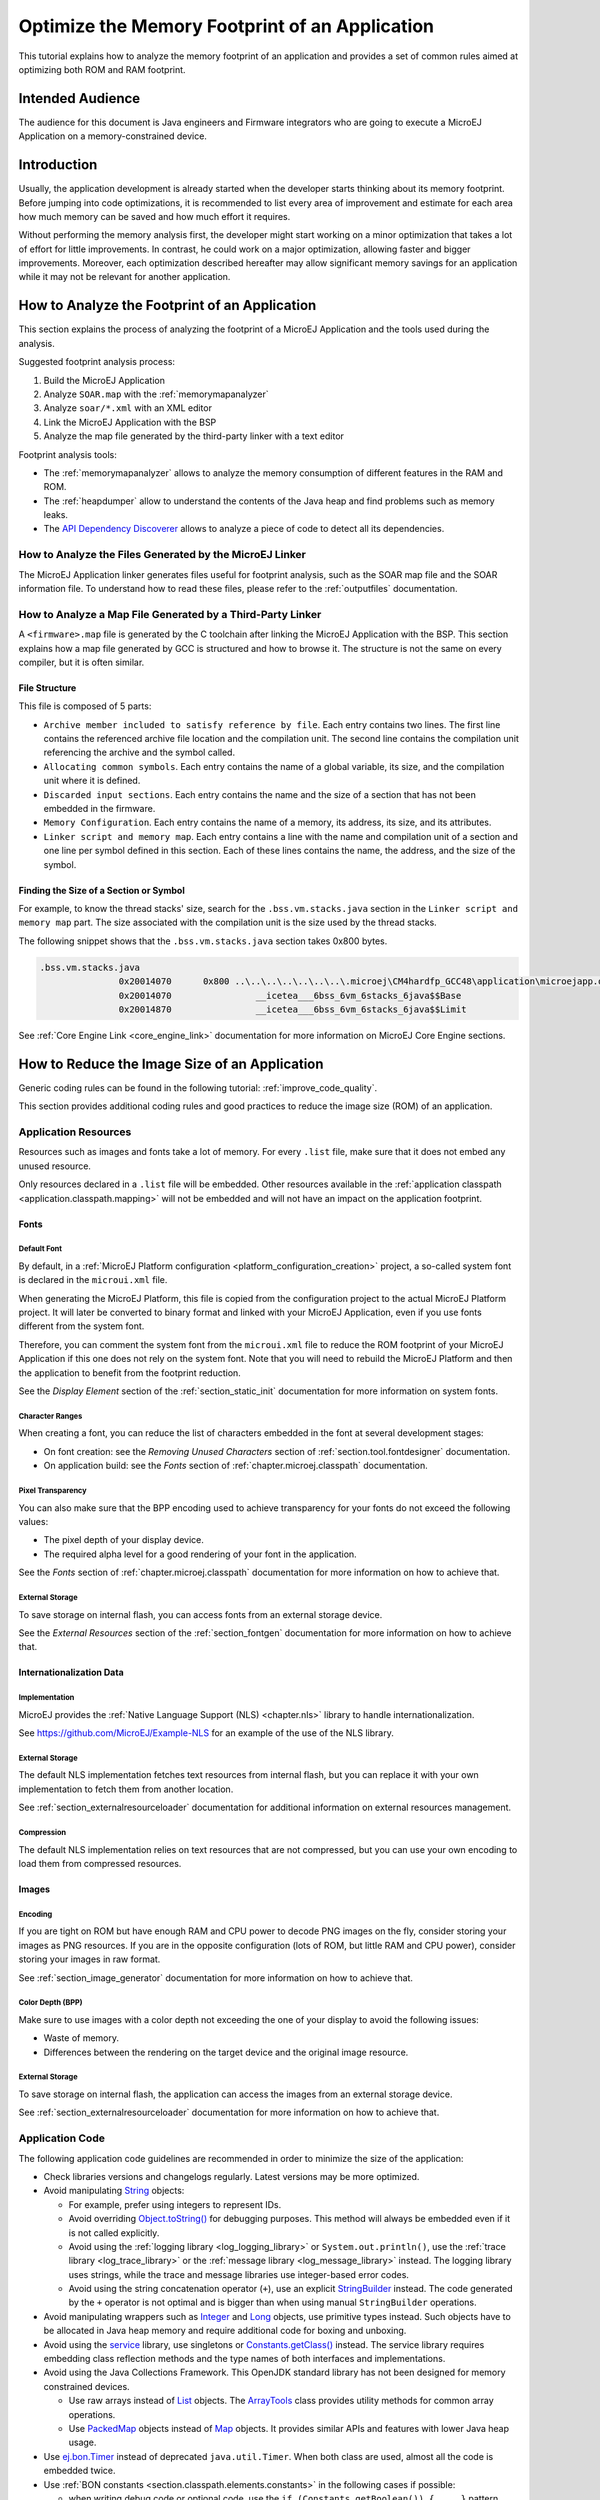 .. _tutorial_optimize_memory_footprint:

Optimize the Memory Footprint of an Application
===============================================

This tutorial explains how to analyze the memory footprint of an application and provides a set of common rules aimed at optimizing both ROM and RAM footprint.

Intended Audience
-----------------

The audience for this document is Java engineers and Firmware integrators who are going to execute a MicroEJ Application on a memory-constrained device.

Introduction
------------

Usually, the application development is already started when the developer starts thinking about its memory footprint.
Before jumping into code optimizations, it is recommended to list every area of improvement and estimate for each area how much memory can be saved and how much effort it requires.

Without performing the memory analysis first, the developer might start working on a minor optimization that takes a lot of effort for little improvements. In contrast, he could work on a major optimization, allowing faster and bigger improvements.
Moreover, each optimization described hereafter may allow significant memory savings for an application while it may not be relevant for another application.

How to Analyze the Footprint of an Application
----------------------------------------------

This section explains the process of analyzing the footprint of a MicroEJ Application and the tools used during the analysis.

Suggested footprint analysis process:

1. Build the MicroEJ Application
2. Analyze ``SOAR.map`` with the :ref:`memorymapanalyzer`
3. Analyze ``soar/*.xml`` with an XML editor
4. Link the MicroEJ Application with the BSP
5. Analyze the map file generated by the third-party linker with a text editor

Footprint analysis tools:

- The :ref:`memorymapanalyzer` allows to analyze the memory consumption of different features in the RAM and ROM.
- The :ref:`heapdumper` allow to understand the contents of the Java heap and find problems such as memory leaks.
- The `API Dependency Discoverer <https://github.com/MicroEJ/Tool-DependencyDiscoverer>`_  allows to analyze a piece of code to detect all its dependencies.

How to Analyze the Files Generated by the MicroEJ Linker
~~~~~~~~~~~~~~~~~~~~~~~~~~~~~~~~~~~~~~~~~~~~~~~~~~~~~~~~

The MicroEJ Application linker generates files useful for footprint analysis, such as the SOAR map file and the SOAR information file.
To understand how to read these files, please refer to the :ref:`outputfiles` documentation.

How to Analyze a Map File Generated by a Third-Party Linker
~~~~~~~~~~~~~~~~~~~~~~~~~~~~~~~~~~~~~~~~~~~~~~~~~~~~~~~~~~~

A ``<firmware>.map`` file is generated by the C toolchain after linking the MicroEJ Application with the BSP.
This section explains how a map file generated by GCC is structured and how to browse it. The structure is not the same on every compiler, but it is often similar.

File Structure
^^^^^^^^^^^^^^

This file is composed of 5 parts:

- ``Archive member included to satisfy reference by file``. Each entry contains two lines. The first line contains the referenced archive file location and the compilation unit. The second line contains the compilation unit referencing the archive and the symbol called.	
- ``Allocating common symbols``. Each entry contains the name of a global variable, its size, and the compilation unit where it is defined.
- ``Discarded input sections``. Each entry contains the name and the size of a section that has not been embedded in the firmware.
- ``Memory Configuration``. Each entry contains the name of a memory, its address, its size, and its attributes.
- ``Linker script and memory map``. Each entry contains a line with the name and compilation unit of a section and one line per symbol defined in this section. Each of these lines contains the name, the address, and the size of the symbol.

Finding the Size of a Section or Symbol
^^^^^^^^^^^^^^^^^^^^^^^^^^^^^^^^^^^^^^^

For example, to know the thread stacks' size, search for the ``.bss.vm.stacks.java`` section in the ``Linker script and memory map`` part. The size associated with the compilation unit is the size used by the thread stacks.

The following snippet shows that the ``.bss.vm.stacks.java`` section takes 0x800 bytes.

.. code-block::

 .bss.vm.stacks.java
                0x20014070      0x800 ..\..\..\..\..\..\..\.microej\CM4hardfp_GCC48\application\microejapp.o
                0x20014070                __icetea___6bss_6vm_6stacks_6java$$Base
                0x20014870                __icetea___6bss_6vm_6stacks_6java$$Limit

See :ref:`Core Engine Link <core_engine_link>` documentation for more information on MicroEJ Core Engine sections.

How to Reduce the Image Size of an Application
----------------------------------------------

Generic coding rules can be found in the following tutorial: :ref:`improve_code_quality`.

This section provides additional coding rules and good practices to reduce the image size (ROM) of an application.

Application Resources
~~~~~~~~~~~~~~~~~~~~~

Resources such as images and fonts take a lot of memory.
For every ``.list`` file, make sure that it does not embed any unused resource.

Only resources declared in a ``.list`` file will be embedded.
Other resources available in the :ref:`application classpath <application.classpath.mapping>` will not be embedded and will not have an impact on the application footprint.

Fonts
^^^^^

Default Font
""""""""""""
 
By default, in a :ref:`MicroEJ Platform configuration <platform_configuration_creation>` project, a so-called system font is declared in the ``microui.xml`` file.

When generating the MicroEJ Platform, this file is copied from the configuration project to the actual MicroEJ Platform project. It will later be converted to binary format and linked with your MicroEJ Application, even if you use fonts different from the system font.

Therefore, you can comment the system font from the ``microui.xml`` file to reduce the ROM footprint of your MicroEJ Application if this one does not rely on the system font. Note that you will need to rebuild the MicroEJ Platform and then the application to benefit from the footprint reduction.

See the *Display Element* section of the :ref:`section_static_init` documentation for more information on system fonts.

Character Ranges
""""""""""""""""

When creating a font, you can reduce the list of characters embedded in the font at several development stages:

- On font creation: see the *Removing Unused Characters* section of :ref:`section.tool.fontdesigner` documentation.
- On application build: see the *Fonts* section of :ref:`chapter.microej.classpath` documentation.

Pixel Transparency
""""""""""""""""""

You can also make sure that the BPP encoding used to achieve transparency for your fonts do not exceed the following values:

- The pixel depth of your display device.
- The required alpha level for a good rendering of your font in the application.

See the *Fonts* section of :ref:`chapter.microej.classpath` documentation for more information on how to achieve that.

External Storage
""""""""""""""""

To save storage on internal flash, you can access fonts from an external storage device.

See the *External Resources* section of the :ref:`section_fontgen` documentation for more information on how to achieve that.

Internationalization Data
^^^^^^^^^^^^^^^^^^^^^^^^^

Implementation
""""""""""""""

MicroEJ provides the :ref:`Native Language Support (NLS) <chapter.nls>` library to handle internationalization.

See https://github.com/MicroEJ/Example-NLS for an example of the use of the NLS library.

External Storage
""""""""""""""""

The default NLS implementation fetches text resources from internal flash, but you can replace it with your own implementation to fetch them from another location.

See :ref:`section_externalresourceloader` documentation for additional information on external resources management.

Compression
"""""""""""

The default NLS implementation relies on text resources that are not compressed, but you can use your own encoding to load them from compressed resources.

Images
^^^^^^

Encoding
""""""""

If you are tight on ROM but have enough RAM and CPU power to decode PNG images on the fly, consider storing your images as PNG resources.
If you are in the opposite configuration (lots of ROM, but little RAM and CPU power), consider storing your images in raw format.

See :ref:`section_image_generator` documentation for more information on how to achieve that.

Color Depth (BPP)
"""""""""""""""""

Make sure to use images with a color depth not exceeding the one of your display to avoid the following issues:

- Waste of memory.
- Differences between the rendering on the target device and the original image resource.

External Storage
""""""""""""""""

To save storage on internal flash, the application can access the images from an external storage device.

See :ref:`section_externalresourceloader` documentation for more information on how to achieve that.

Application Code
~~~~~~~~~~~~~~~~

The following application code guidelines are recommended in order to minimize the size of the application:

- Check libraries versions and changelogs regularly. Latest versions may be more optimized.
- Avoid manipulating `String`_ objects:
  
  - For example, prefer using integers to represent IDs.
  - Avoid overriding `Object.toString()`_ for debugging purposes. This method will always be embedded even if it is not called explicitly.
  - Avoid using the :ref:`logging library <log_logging_library>` or ``System.out.println()``, use the :ref:`trace library <log_trace_library>` or the :ref:`message library <log_message_library>` instead. The logging library uses strings, while the trace and message libraries use integer-based error codes.
  - Avoid using the string concatenation operator (``+``), use an explicit `StringBuilder`_ instead. The code generated by the ``+`` operator is not optimal and is bigger than when using manual ``StringBuilder`` operations.

- Avoid manipulating wrappers such as `Integer`_ and `Long`_ objects, use primitive types instead. Such objects have to be allocated in Java heap memory and require additional code for boxing and unboxing.
- Avoid using the `service`_ library, use singletons or `Constants.getClass()`_ instead. The service library requires embedding class reflection methods and the type names of both interfaces and implementations.
- Avoid using the Java Collections Framework. This OpenJDK standard library has not been designed for memory constrained devices.
  
  - Use raw arrays instead of `List`_ objects. The `ArrayTools`_ class provides utility methods for common array operations.
  - Use `PackedMap`_ objects instead of `Map`_ objects. It provides similar APIs and features with lower Java heap usage.

- Use `ej.bon.Timer`_ instead of deprecated ``java.util.Timer``. When both class are used, almost all the code is embedded twice.
- Use :ref:`BON constants <section.classpath.elements.constants>` in the following cases if possible:
  
  - when writing debug code or optional code, use the ``if (Constants.getBoolean()) { ... }`` pattern. That way, the optional code will not be embedded in the production firmware if the constant is set to ``false``.
  - replace the use of :ref:`System Properties <system_properties>` by BON constants when both keys and values are known at compile-time. System Properties should be reserved for runtime lookup. Each property requires embedding its key and its value as intern strings.

- Check for useless or duplicate synchronization operations in call stacks, in order reduce the usage of ``synchronized`` statements. Each statement generates additional code to acquire and release the monitor.
- Avoid declaring exit statements (``break``, ``continue``, ``throw`` or ``return``) that jump out of a ``synchronized`` block. At each exit point, additional code is generated to release the monitor properly.
- Avoid declaring exit statements (``break``, ``continue``, ``throw`` or ``return``) that jump out of a ``try/finally`` block. At each exit point, the code of the ``finally`` block is generated (duplicated). This also applies on every ``try-with-resources`` block since a ``finally`` block is generated to close the resource properly.
- Avoid overriding `Object.equals(Object)`_ and `Object.hashCode()`_, use ``==`` operator instead if it is sufficient. The :ref:`correct implementation of these methods <equals_hashcode>` requires significant code.
- Avoid calling ``equals()`` and ``hashCode()`` methods directly on ``Object`` references. Otherwise, the method of every embedded class which overrides the method will be embedded.
- Avoid creating inlined anonymous objects (such as ``new Runnable() { ... }`` objects), implement the interface in a existing class instead. Indeed, a new class is created for each inlined object. Moreover, each enclosed final variable is added as a field of this anonymous class.
- Avoid accessing a private field of a nested class. The Java compiler will generate a dedicated method instead of a direct field access. This method is called `synthetic`, and is identified by its name prefix: ``access$``.
- Replace constant arrays and objects initialization in ``static final`` fields by :ref:`immutables objects <section.classpath.elements.immutables>`. Indeed, initializing objects dynamically generates code which takes significant ROM and requires execution time.
- Check if some features available in software libraries are not already provided by the device hardware. For example, avoid using `java.util.Calendar`_ (full Gregorian calendar implementation) if the application only requires basic date manipulation provided by the internal real-time clock (RTC).

.. _String: https://repository.microej.com/javadoc/microej_5.x/apis/java/lang/String.html
.. _Object.toString(): https://repository.microej.com/javadoc/microej_5.x/apis/java/lang/Object.html#toString--
.. _StringBuilder: https://repository.microej.com/javadoc/microej_5.x/apis/java/lang/StringBuilder.html
.. _Integer: https://repository.microej.com/javadoc/microej_5.x/apis/java/lang/Integer.html
.. _Long: https://repository.microej.com/javadoc/microej_5.x/apis/java/lang/Long.html
.. _service: https://repository.microej.com/modules/ej/library/runtime/service/
.. _Constants.getClass(): https://repository.microej.com/javadoc/microej_5.x/apis/ej/bon/Constants.html#getClass-java.lang.String-
.. _List: https://repository.microej.com/javadoc/microej_5.x/apis/java/util/List.html
.. _ArrayTools: https://repository.microej.com/javadoc/microej_5.x/apis/ej/basictool/ArrayTools.html
.. _PackedMap: https://repository.microej.com/javadoc/microej_5.x/apis/ej/basictool/map/PackedMap.html
.. _Map: https://repository.microej.com/javadoc/microej_5.x/apis/java/util/Map.html
.. _ej.bon.Timer: https://repository.microej.com/javadoc/microej_5.x/apis/ej/bon/Timer.html
.. _Object.equals(Object): https://repository.microej.com/javadoc/microej_5.x/apis/java/lang/Object.html#equals-java.lang.Object-
.. _Object.hashCode(): https://repository.microej.com/javadoc/microej_5.x/apis/java/lang/Object.html#hashCode--
.. _java.util.Calendar: https://repository.microej.com/javadoc/microej_5.x/apis/java/util/Calendar.html


MicroEJ Platform Configuration
~~~~~~~~~~~~~~~~~~~~~~~~~~~~~~

The following configuration guidelines are recommended in order to minimize the size of the application:

- Check MicroEJ Architecture and Packs versions and changelogs regularly. Latest versions may be more optimized.
- Configure the Platform to use the :ref:`tiny <tinysandbox>` capability of the MicroEJ Core Engine. It reduces application code size by ~20%, provided that the application code size is lower than 256KB (resources excluded).
- Disable unnecessary modules in the ``.platform`` file. For example, disable the ``Image PNG Decoder`` module if the application does not load PNG images at runtime.
- Don't embed unnecessary :ref:`pixel conversion <display_pixel_conversion>` algorithms. This can save up to ~8KB of code size but it requires knowing the format of the resources used in the application.
- Select your embedded C compilation toolchain with care, prefer one which will allow low ROM footprint with optimal performance. Check the compiler options:
   
  - Check documentation for available optimization options (``-Os`` on GCC). These options can also be overridden per source file.
  - Separate each function and data resource in a dedicated section (``-ffunction-sections  -fdata-sections`` on GCC).
  
- Check the linker optimization options. The linker command line can be found in the project settings, and it may be printed during link.

  - Only embed necessary sections (``--gc-sections`` option on GCC/LD).
  - Some functions, such as the ``printf`` function, can be configured to only implement a subset of the public API (for example, remove ``-u _printf_float`` option on GCC/LD to disable printing floating point values).

- In the map file generated by the third-party linker, check that every embedded function is necessary. For example, hardware timers or HAL components may be initialized in the BSP but not used in the application. Also, debug functions such as :ref:`systemview` may be disconnected when building the production firmware.

Application Configuration
~~~~~~~~~~~~~~~~~~~~~~~~~

The following application configuration guidelines are recommended in order to minimize the size of the application:

- Disable class names generation by setting the ``soar.generate.classnames`` option to ``false``. Class names are only required when using Java reflection. In such case, the name of a specific class will be embedded only if is explicitly required. See :ref:`stripclassnames` section for more information.
- Remove UTF-8 encoding support by setting the ``cldc.encoding.utf8.included`` option to ``false``. The default encoding (``ISO-8859-1``) is enough for most applications.
- Remove ``SecurityManager`` checks by setting the ``com.microej.library.edc.securitymanager.enabled`` option to ``false``. This feature is only useful for Multi-Sandbox firmwares.

For more information on how to set an option, please refer to the :ref:`define_option` section.

.. _stripclassnames:

Stripping Class Names from an Application
~~~~~~~~~~~~~~~~~~~~~~~~~~~~~~~~~~~~~~~~~

By default, when a Java class is used, its name is embedded too. A class is used when one of its methods is called, for example.
Embedding the name of every class is convenient when starting a new MicroEJ Application, but it is rarely necessary and takes a lot of ROM.
This section explains how to embed only the required class names of an application.

Removing All Class Names
^^^^^^^^^^^^^^^^^^^^^^^^

First, the default behavior is inverted by defining the :ref:`Application option <application_options>` ``soar.generate.classnames`` to ``false``.

For more information on how to set an option, please refer to the :ref:`define_option` section.

Listing Required Class Names
^^^^^^^^^^^^^^^^^^^^^^^^^^^^

Some class names may be required by an application to work properly.
These class names must be explicitly specified in a ``*.types.list`` file.

The code of the application must be checked for all uses of the `Class.forName()`_, `Class.getName()`_ and `Class.getSimpleName()`_ methods.
For each of these method calls, if the class name if absolutely required and can not be known at compile-time, add it to a ``*.types.list`` file. Otherwise, remove the use of the class name.

The following sections illustrates this on concrete use cases.

.. _Class.forName(): https://repository.microej.com/javadoc/microej_5.x/apis/java/lang/Class.html#forName-java.lang.String-
.. _Class.getName(): https://repository.microej.com/javadoc/microej_5.x/apis/java/lang/Class.html#getName--
.. _Class.getSimpleName(): https://repository.microej.com/javadoc/microej_5.x/apis/java/lang/Class.html#getSimpleName--

Case of Service Library
"""""""""""""""""""""""

The `ej.service.ServiceLoader`_ class of the `service`_ library is a dependency injection facility.
It can be used to dynamically retrieve the implementation of a service.

The assignment between a service API and its implementation is done in ``*.properties.list`` files. Both the service class name and the implementation class name must be embedded (i.e., added in a ``*.types.list`` file).

For example:

.. code-block::

	# example.properties.list
	com.example.MyService=com.example.MyServiceImpl

.. code-block::

	# example.types.list
	com.example.MyService
	com.example.MyServiceImpl

.. _ej.service.ServiceLoader: https://repository.microej.com/javadoc/microej_5.x/apis/ej/service/ServiceLoader.html

Case of Properties Loading
""""""""""""""""""""""""""

Some properties may be loaded by using the name of a class to determine the full name of the property. For example: 

.. code-block:: java

	Integer.getInteger(MyClass.class.getName() + ".myproperty");

In this case, it can be replaced with the actual string. For example:

.. code-block:: java

	Integer.getInteger("com.example.MyClass.myproperty");

Case of Logger and Other Debugging Facilities
"""""""""""""""""""""""""""""""""""""""""""""

Logging mechanisms usually display the name of the classes in traces.
It is not necessary to embed these class names. The :ref:`stack_trace_reader` can decipher the output.

How to Reduce the Runtime Size of an Application
------------------------------------------------

You can find generic coding rules in the following tutorial: :ref:`improve_code_quality`.

This section provides additional coding rules and good practices in order to reduce the runtime size (RAM) of an application.

Application Code
~~~~~~~~~~~~~~~~

The following application code guidelines are recommended in order to minimize the size of the application:

- Avoid using the default constructor of collection objects, use constructors that allow to set the initial capacity. For example, use the `ArrayList(int initialCapacity)`_ constructor instead of the `default one`_ which will allocate space for ten elements.
- Adjust the type of ``int`` fields (32 bits) according to the expected range of values being stored (``byte`` for 8 bits signed integers, ``short`` for 16 bits signed integers, ``char`` for 16 bits unsigned integers).
- When designing a generic and reusable component, allow the user to configure the size of any buffer allocated internally (either at runtime using a constructor parameter, or globally using a BON constant). That way, the user can select the optimal buffer size depending on his use-case and avoid wasting memory.
- Avoid allocating immortal arrays to call native methods, use regular arrays instead. Immortal arrays are never reclaimed and they are not necessary anymore when calling a native method.
- Reduce the maximum number of parallel threads. Each thread require a dedicated internal structure and VM stack blocks.
  
  - Avoid creating threads on the fly for asynchronous execution, use shared thread instances instead (`ej.bon.Timer`_, `Executor`_, `MicroUI.callSerially(Runnable)`_, ...). 

- When designing Graphical User Interface:
  
  - Avoid creating mutable images (`BufferedImage`_ instances) to draw in them and render them later, render graphics directly on the display instead. Mutable images require allocating a lot of memory from the images heap.
  - Make sure that your `Widget`_ hierarchy is as flat as possible (avoid any unnecessary `Container`_). Deep widget hierarchies take more memory and can reduce performance.

.. _ArrayList(int initialCapacity): https://repository.microej.com/javadoc/microej_5.x/apis/java/util/ArrayList.html#ArrayList-int-
.. _default one: https://repository.microej.com/javadoc/microej_5.x/apis/java/util/ArrayList.html#ArrayList--
.. _Executor: https://repository.microej.com/javadoc/microej_5.x/apis/java/util/concurrent/Executor.html
.. _MicroUI.callSerially(Runnable): https://repository.microej.com/javadoc/microej_5.x/apis/ej/microui/MicroUI.html#callSerially-java.lang.Runnable-
.. _BufferedImage: https://repository.microej.com/javadoc/microej_5.x/apis/ej/microui/display/BufferedImage.html
.. _Widget: https://repository.microej.com/javadoc/microej_5.x/apis/ej/mwt/Widget.html
.. _Container: https://repository.microej.com/javadoc/microej_5.x/apis/ej/mwt/Container.html

MicroEJ Platform Configuration
~~~~~~~~~~~~~~~~~~~~~~~~~~~~~~

The following configuration guidelines are recommended in order to minimize the runtime size of the application:

- Check the size of the stack of each RTOS task. For example, 1.0KB may be enough for the MicroJVM task but it can be increased to allow deep native calls. See :ref:`debugstackoverflows` section for more information.
- Check the size of the heap allocated by the RTOS (for example, ``configTOTAL_HEAP_SIZE`` for FreeRTOS).
- Check that the size of the back buffer matches the size of the display. Use a :ref:`partial buffer <section_display_partial_buffer>` if the back buffer does not fit in the RAM.

.. _debugstackoverflows:

Debugging Stack Overflows
^^^^^^^^^^^^^^^^^^^^^^^^^

If the size you allocate for a given RTOS task is too small, a stack overflow will occur. To be aware of stack overflows, proceed with the following steps when using FreeRTOS:

1. Enable the stack overflow check in ``FreeRTOS.h``:

.. code-block:: c

	#define configCHECK_FOR_STACK_OVERFLOW 1

2. Define the hook function in any file of your project (``main.c`` for example):

.. code-block:: c

	void vApplicationStackOverflowHook(TaskHandle_t xTask, signed char *pcTaskName) { }

3. Add a new breakpoint inside this function
4. When a stack overflow occurs, the execution will stop at this breakpoint

For further information, please refer to the `FreeRTOS documentation <https://www.freertos.org/Stacks-and-stack-overflow-checking.html>`_.

Application Configuration
~~~~~~~~~~~~~~~~~~~~~~~~~

The following application configuration guidelines are recommended in order to minimize the size of the application.

For more information on how to set an option, please refer to the :ref:`define_option` documentation.

Java Heap and Immortals Heap
^^^^^^^^^^^^^^^^^^^^^^^^^^^^

- Configure the :ref:`immortals heap <option_immortal_heap>` option to be as small as possible. You can get the minimum value by calling `Immortals.freeMemory()`_ after the creation of all the immortal objects.
- Configure the :ref:`Java heap <option_java_heap>` option to fit the needs of the application. You can get it by using the :ref:`Heap Usage Monitoring Tool <heap_usage_monitoring>`.

.. _Immortals.freeMemory(): https://repository.microej.com/javadoc/microej_5.x/apis/ej/bon/Immortals.html

Thread Stacks
^^^^^^^^^^^^^

- Configure the :ref:`maximum number of threads <option_number_of_threads>` option. This number can be known accurately by counting in the code how many ``Thread`` and ``Timer`` objects may run concurrently. You can call `Thread.getAllStackTraces()`_ or `Thread.activeCount()`_ to know what threads are running at a given moment.
- Configure the :ref:`number of allocated thread stack blocks <option_number_of_stack_blocks>` option. This can be done empirically by starting with a low number of blocks and increasing this number as long as the application throws a ``StackOverflowError``.
- Configure the :ref:`maximum number of blocks per thread <option_maximum_number_of_stack_blocks_per_thread>` option. The best choice is to set it to the number of blocks required by the most greedy thread. Another acceptable option is to set it to the same value as the total number of allocated blocks.
- Configure the :ref:`maximum number of monitors per thread <option_maximum_number_of_monitors_per_thread>` option. This number can be known accurately by counting the number of concurrent ``synchronized`` blocks. This can also be done empirically by starting with a low number of monitors and increasing this number as long as no exception occurs. Either way, it is recommended to set a slightly higher value than calculated.

.. _Thread.getAllStackTraces(): https://repository.microej.com/javadoc/microej_5.x/apis/java/lang/Thread.html#getAllStackTraces--
.. _Thread.activeCount(): https://repository.microej.com/javadoc/microej_5.x/apis/java/lang/Thread.html#activeCount--
 
VM Dump
"""""""

The ``LLMJVM_dump()`` function declared in ``LLMJVM.h`` may be called to print information on alive threads such as their current and maximum stack block usage.
This function may be called from the application by exposing it in a :ref:`native function <sni>`. See :ref:`vm_dump` section for usage.

More specifically, the ``Peak java threads count`` value printed in the dump can be used to configure the maximum number of threads.
The ``max_java_stack`` and ``current_java_stack`` values printed for each thread can be used to configure the number of stack blocks.

MicroUI Images Heap
^^^^^^^^^^^^^^^^^^^

- Configure the :ref:`images heap <images_heap>` to be as small as possible. You can compute the optimal size empirically. It can also be calculated accurately by adding the size of every image that may be stored in the images heap at a given moment. One way of doing this is to inspect every occurrence of `BufferedImage()`_ allocations and `ResourceImage`_ usage of ``loadImage()`` methods.

.. _BufferedImage(): https://repository.microej.com/javadoc/microej_5.x/apis/ej/microui/display/BufferedImage.html#BufferedImage-int-int-
.. _ResourceImage: https://repository.microej.com/javadoc/microej_5.x/apis/ej/microui/display/ResourceImage.html

..
   | Copyright 2021-2022, MicroEJ Corp. Content in this space is free 
   for read and redistribute. Except if otherwise stated, modification 
   is subject to MicroEJ Corp prior approval.
   | MicroEJ is a trademark of MicroEJ Corp. All other trademarks and 
   copyrights are the property of their respective owners.
